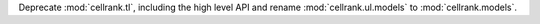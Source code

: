 Deprecate :mod:`cellrank.tl`, including the high level API and
rename :mod:`cellrank.ul.models` to :mod:`cellrank.models`.

